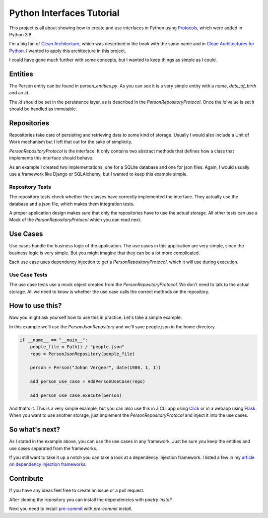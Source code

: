 ##########################
Python Interfaces Tutorial
##########################

This project is all about showing how to create and use interfaces in Python
using Protocols_, which were added in Python 3.8.


I'm a big fan of `Clean Architecture`_, which was described in the book with the same name
and in `Clean Architectures for Python`_. I wanted to apply this architecture in this project.

I could have gone much further with some concepts, but I wanted to keep things as simple as I could.

Entities
########

The Person entity can be found in `person_entities.py`.
As you can see it is a very simple entity with a `name`, `date_of_birth` and an `id`.

The `id` should be set in the persistence layer, as is described in the `PersonRepositoryProtocol`.
Once the `id` value is set it should be handled as immutable.

Repositories
############

Repositories take care of persisting and retrieving data to some kind of storage.
Usually I would also include a Unit of Work mechanism but I left that out for the sake of simplicity.

`PersonRepositoryProtocol` is the interface. It only contains two abstract methods
that defines how a class that implements this interface should behave.

As an example I created two implementations, one for a SQLite database and one for json files.
Again, I would usually use a framework like Django or SQLAlchemy, but I wanted to keep this example simple.

Repository Tests
----------------

The repository tests check whether the classes have correctly implemented the interface.
They actually use the database and a json file, which makes them integration tests.

A proper application design makes sure that only the repositories have to use the actual storage.
All other tests can use a Mock of the `PersonRepositoryProtocol` which you can read next.

Use Cases
#########

Use cases handle the business logic of the application. The use cases in this application are very simple,
since the business logic is very simple. But you might imagine that they can be a lot more complicated.

Each use case uses dependency injection to get a `PersonRepositoryProtocol`, which it will use during execution.

Use Case Tests
--------------

The use case tests use a mock object created from the `PersonRepositoryProtocol`.
We don't need to talk to the actual storage.
All we need to know is whether the use case calls the correct methods on the repository.


How to use this?
################

Now you might ask yourself how to use this in practice. Let's take a simple example:

In this example we'll use the `PersonJsonRepository` and we'll save people.json in the home directory.

.. code-block:: python

    if __name__ == "__main__":
        people_file = Path() / "people.json"
        repo = PersonJsonRepository(people_file)

        person = Person("Johan Vergeer", date(1980, 1, 1))

        add_person_use_case = AddPersonUseCase(repo)

        add_person_use_case.execute(person)


And that's it. This is a very simple example, but you can also use this in a CLI app using Click_
or in a webapp using Flask_. When you want to use another storage, just implement the `PersonRepositoryProtocol`
and inject it into the use cases.

So what's next?
###############

As I stated in the example above, you can use the use cases in any framework.
Just be sure you keep the entities and use cases separated from the frameworks.

If you still want to take it up a notch you can take a look at a dependency injection framework.
I listed a few in my `article on dependency injection frameworks`_.


Contribute
##########

If you have any ideas feel free to create an issue or a pull request.

After cloning the repository you can install the dependencies with `poetry install`

Next you need to install `pre-commit`_ with `pre-commit install`.


.. _article on dependency injection frameworks: https://codingwithjohan.com/articles/python/python-dependency-injection-frameworks/
.. _Clean Architecture: https://www.amazon.com/Clean-Architecture-Craftsmans-Software-Structure/dp/0134494164
.. _Clean Architectures for Python: https://leanpub.com/clean-architectures-in-python
.. _Click: https://click.palletsprojects.com/en/7.x/
.. _Flask: https://flask.palletsprojects.com/en/1.1.x/
.. _pre-commit: https://pre-commit.com/
.. _Protocols: https://mypy.readthedocs.io/en/stable/protocols.html#simple-user-defined-protocols
